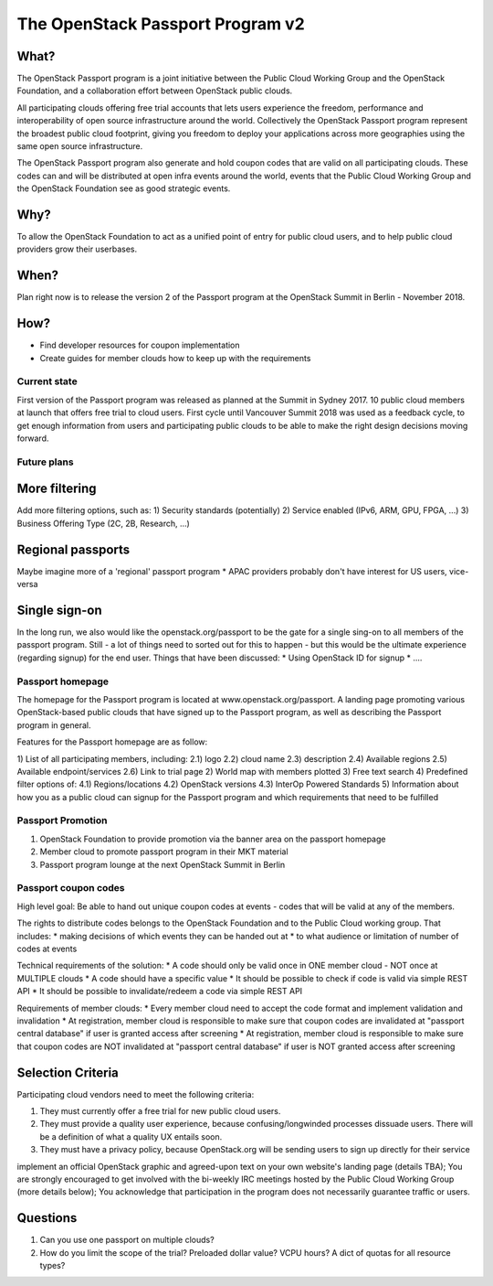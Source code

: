 .. _passport_program_v2:

The OpenStack Passport Program v2
==============================

What?
-----

The OpenStack Passport program is a joint initiative between the Public Cloud Working Group and the OpenStack Foundation, and a collaboration effort between OpenStack public clouds.

All participating clouds offering free trial accounts that lets users experience the freedom, performance and interoperability of open source infrastructure around the world. Collectively the OpenStack Passport program represent the broadest public cloud footprint, giving you freedom to deploy your applications across more geographies using the same open source infrastructure.

The OpenStack Passport program also generate and hold coupon codes that are valid on all participating clouds. These codes can and will be distributed at open infra events around the world, events that the Public Cloud Working Group and the OpenStack Foundation see as good strategic events.


Why?
----

To allow the OpenStack Foundation to act as a unified point of entry for public cloud users, and to help public cloud providers grow their userbases.

When?
-----

Plan right now is to release the version 2 of the Passport program at the OpenStack Summit in Berlin - November 2018.

How?
----

* Find developer resources for coupon implementation
* Create guides for member clouds how to keep up with the requirements

Current state
^^^^^^^^^^^^^

First version of the Passport program was released as planned at the Summit in Sydney 2017. 10 public cloud members at launch that offers free trial to cloud users. First cycle until Vancouver Summit 2018 was used as a feedback cycle, to get enough information from users and participating public clouds to be able to make the right design decisions moving forward. 

Future plans
^^^^^^^^^^^^

More filtering
--------------
Add more filtering options, such as:
1) Security standards (potentially) 
2) Service enabled (IPv6, ARM, GPU, FPGA, ...)
3) Business Offering Type (2C, 2B, Research, ...)
    
Regional passports
------------------
Maybe imagine more of a 'regional' passport program
* APAC providers probably don't have interest for US users, vice-versa

Single sign-on
--------------
In the long run, we also would like the openstack.org/passport to be the gate for a single sing-on to all members of the passport program. Still - a lot of things need to sorted out for this to happen - but this would be the ultimate experience (regarding signup) for the end user.
Things that have been discussed:
* Using OpenStack ID for signup
* ....
    

Passport homepage
^^^^^^^^^^^^^^^^^

The homepage for the Passport program is located at www.openstack.org/passport. A landing page promoting various OpenStack-based public clouds that have signed up to the Passport program, as well as describing the Passport program in general.

Features for the Passport homepage are as follow:

1) List of all participating members, including:
2.1) logo
2.2) cloud name 
2.3) description
2.4) Available regions
2.5) Available endpoint/services
2.6) Link to trial page 
2) World map with members plotted 
3) Free text search 
4) Predefined filter options of:
4.1) Regions/locations
4.2) OpenStack versions
4.3) InterOp Powered Standards
5) Information about how you as a public cloud can signup for the Passport program and which requirements that need to be fulfilled

Passport Promotion
^^^^^^^^^^^^^^^^^^
1. OpenStack Foundation to provide promotion via the banner area on the passport homepage
2. Member cloud to promote passport program in their MKT material
3. Passport program lounge at the next OpenStack Summit in Berlin


Passport coupon codes
^^^^^^^^^^^^^^^^^^^^^

High level goal: Be able to hand out unique coupon codes at events - codes that will be valid at any of the members.

The rights to distribute codes belongs to the OpenStack Foundation and to the Public Cloud working group. That includes:
* making decisions of which events they can be handed out at
* to what audience or limitation of number of codes at events

Technical requirements of the solution:
* A code should only be valid once in ONE member cloud - NOT once at MULTIPLE clouds
* A code should have a specific value
* It should be possible to check if code is valid via simple REST API
* It should be possible to invalidate/redeem  a code via simple REST API

Requirements of member clouds:
* Every member cloud need to accept the code format and implement validation and invalidation
* At registration, member cloud is responsible to make sure that coupon codes are invalidated at "passport central database" if user is granted access after screening
* At registration, member cloud is responsible to make sure that coupon codes are NOT invalidated at "passport central database" if user is NOT granted access after screening



Selection Criteria
------------------

Participating cloud vendors need to meet the following criteria:

1) They must currently offer a free trial for new public cloud users.
2) They must provide a quality user experience, because confusing/longwinded processes dissuade users. There will be a definition of what a quality UX entails soon.
3) They must have a privacy policy, because OpenStack.org will be sending users to sign up directly for their service


implement an official OpenStack graphic and agreed-upon text on your own website's landing page (details TBA);
You are strongly encouraged to get involved with the bi-weekly IRC meetings hosted by the Public Cloud Working Group (more details below);
You acknowledge that participation in the program does not necessarily guarantee traffic or users.

Questions
---------

1. Can you use one passport on multiple clouds?
2. How do you limit the scope of the trial? Preloaded dollar value? VCPU hours? A dict of quotas for all resource types?
